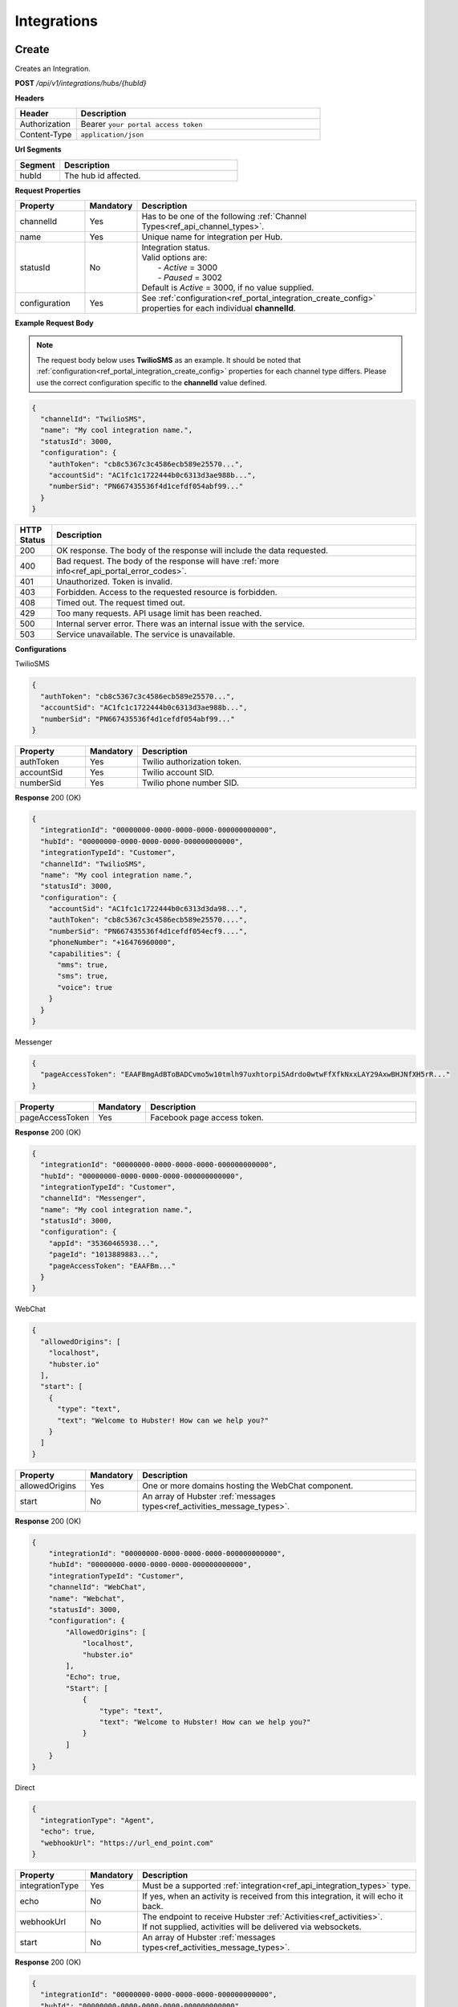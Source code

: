 .. role:: underline
    :class: underline

Integrations
^^^^^^^^^^^^

Create
******

Creates an Integration.

**POST** */api/v1/integrations/hubs/{hubId}*

**Headers**

.. list-table::
   :widths: 15 60
   :header-rows: 1

   * - Header     
     - Description
   * - Authorization
     - Bearer ``your portal access token``
   * - Content-Type
     - ``application/json``

**Url Segments**

.. list-table::
   :widths: 15 60
   :header-rows: 1

   * - Segment     
     - Description
   * - hubId
     - The hub id affected.

**Request Properties**

.. list-table::
   :widths: 15 10 60
   :header-rows: 1

   * - Property     
     - Mandatory
     - Description
   * - channelId
     - Yes
     - Has to be one of the following :ref:`Channel Types<ref_api_channel_types>`.
   * - name
     - Yes
     - Unique name for integration per Hub.
   * - statusId
     - No
     - | Integration status. 

       | Valid options are:        
       |  - *Active* = 3000
       |  - *Paused* = 3002
       
       | Default is *Active* = 3000, if no value supplied.
   * - configuration
     - Yes
     - See :ref:`configuration<ref_portal_integration_create_config>` properties for each individual **channelId**.

**Example Request Body** 

.. note:: 
    The request body below uses **TwilioSMS** as an example. It should be noted that  
    :ref:`configuration<ref_portal_integration_create_config>` properties for each channel type differs. 
    Please use the correct configuration specific to the **channelId** value defined. 

.. code-block:: JSON

  {                        	
    "channelId": "TwilioSMS",
    "name": "My cool integration name.",
    "statusId": 3000,    
    "configuration": {  
      "authToken": "cb8c5367c3c4586ecb589e25570...",
      "accountSid": "AC1fc1c1722444b0c6313d3ae988b...",
      "numberSid": "PN667435536f4d1cefdf054abf99..."    
    }	
  }	


.. list-table::
    :widths: 5 50
    :header-rows: 1   

    * - HTTP Status
      - Description
    * - 200
      - OK response. The body of the response will include the data requested.
    * - 400
      - Bad request. The body of the response will have :ref:`more info<ref_api_portal_error_codes>`.
    * - 401
      - Unauthorized. Token is invalid.
    * - 403
      - Forbidden. Access to the requested resource is forbidden.
    * - 408
      - Timed out. The request timed out.
    * - 429
      - Too many requests. API usage limit has been reached.
    * - 500
      - Internal server error. There was an internal issue with the service.
    * - 503
      - Service unavailable. The service is unavailable.

.. _ref_portal_integration_create_config:

**Configurations**

:underline:`TwilioSMS`

.. code-block:: JSON

  {
    "authToken": "cb8c5367c3c4586ecb589e25570...",
    "accountSid": "AC1fc1c1722444b0c6313d3ae988b...",
    "numberSid": "PN667435536f4d1cefdf054abf99..."    
  }	

.. list-table::
  :widths: 15 10 60
  :header-rows: 1

  * - Property     
    - Mandatory
    - Description
  * - authToken
    - Yes
    - Twilio authorization token.
  * - accountSid
    - Yes
    - Twilio account SID.
  * - numberSid
    - Yes
    - Twilio phone number SID.

**Response** 200 (OK)

.. code-block:: JSON

  {                        	
    "integrationId": "00000000-0000-0000-0000-000000000000",
    "hubId": "00000000-0000-0000-0000-000000000000",      
    "integrationTypeId": "Customer",      
    "channelId": "TwilioSMS",
    "name": "My cool integration name.",
    "statusId": 3000,    
    "configuration": {        
      "accountSid": "AC1fc1c1722444b0c6313d3da98...",
      "authToken": "cb8c5367c3c4586ecb589e25570....",
      "numberSid": "PN667435536f4d1cefdf054ecf9....",
      "phoneNumber": "+16476960000",
      "capabilities": {
        "mms": true,
        "sms": true,
        "voice": true
      }
    }	
  }

:underline:`Messenger`

.. code-block:: JSON

  {
    "pageAccessToken": "EAAFBmgAdBToBADCvmo5w10tmlh97uxhtorpi5Adrdo0wtwFfXfkNxxLAY29AxwBHJNfXH5rR..."
  }	

.. list-table::
  :widths: 15 10 60
  :header-rows: 1

  * - Property     
    - Mandatory
    - Description
  * - pageAccessToken
    - Yes
    - Facebook page access token.


**Response** 200 (OK)

.. code-block:: JSON

  {                        	
    "integrationId": "00000000-0000-0000-0000-000000000000",
    "hubId": "00000000-0000-0000-0000-000000000000",      
    "integrationTypeId": "Customer",      
    "channelId": "Messenger",
    "name": "My cool integration name.",
    "statusId": 3000,    
    "configuration": {        
      "appId": "35360465938...",
      "pageId": "1013889883...",
      "pageAccessToken": "EAAFBm..."
    }	
  }

:underline:`WebChat`

.. code-block:: JSON

  {        
    "allowedOrigins": [
      "localhost",
      "hubster.io"        
    ],        
    "start": [
      {
        "type": "text",
        "text": "Welcome to Hubster! How can we help you?"
      }
    ]
  }

.. list-table::
  :widths: 15 10 60
  :header-rows: 1

  * - Property     
    - Mandatory
    - Description
  * - allowedOrigins
    - Yes
    - One or more domains hosting the WebChat component.
  * - start
    - No
    - An array of Hubster :ref:`messages types<ref_activities_message_types>`.

**Response** 200 (OK)

.. code-block:: JSON   

  {
      "integrationId": "00000000-0000-0000-0000-000000000000",
      "hubId": "00000000-0000-0000-0000-000000000000",
      "integrationTypeId": "Customer",
      "channelId": "WebChat",
      "name": "Webchat",
      "statusId": 3000,
      "configuration": {
          "AllowedOrigins": [
              "localhost",
              "hubster.io"
          ],
          "Echo": true,
          "Start": [
              {
                  "type": "text",
                  "text": "Welcome to Hubster! How can we help you?"
              }
          ]
      }
  }


:underline:`Direct`

.. code-block:: JSON

  {        
    "integrationType": "Agent",
    "echo": true,
    "webhookUrl": "https://url_end_point.com"
  }

.. list-table::
  :widths: 15 10 60
  :header-rows: 1

  * - Property     
    - Mandatory
    - Description
  * - integrationType
    - Yes
    - Must be a supported :ref:`integration<ref_api_integration_types>` type.
  * - echo
    - No
    - If yes, when an activity is received from this integration, it will echo it back.
  * - webhookUrl
    - No
    - | The endpoint to receive Hubster :ref:`Activities<ref_activities>`.
      | If not supplied, activities will be delivered via websockets.        
  * - start
    - No
    - An array of Hubster :ref:`messages types<ref_activities_message_types>`.

**Response** 200 (OK)

.. code-block:: JSON

  {                        	
    "integrationId": "00000000-0000-0000-0000-000000000000",
    "hubId": "00000000-0000-0000-0000-000000000000",
    "integrationTypeId": "Agent",      
    "channelId": "Direct",
    "name": "My cool integration name.",
    "statusId": 3000,        
    "configuration": {        
    "integrationType": "Agent",
    "echo": true,
    "webhookUrl": "https://url_end_point.com",
    "publicSigningKey": "6DF60E ...",
    "privateSigningKey": "E0A42 ...",
    "start": [
      {
        "type": "text",
        "text": "Welcome to Hubster! How can we help you?"
      }
    ]      
  }

:underline:`System`

.. code-block:: JSON

  {
    "webhookUrl": "https://url_end_point.com",
    "events": [
      "message:customer",
      "message:agent",
      "message:bot"              
    ]
  }

.. list-table::
  :widths: 15 10 60
  :header-rows: 1

  * - Property     
    - Mandatory
    - Description
  * - webhookUrl
    - Yes
    - The endpoint to receive Hubster :ref:`Activities<ref_activities>`
  * - events
    - Yes
    - The :ref:`activity event filter(s)<ref_webhooks_events>` to be event on.

**Response** 200 (OK)

.. code-block:: JSON

  {
      "integrationId": "00000000-0000-0000-0000-000000000000",
      "hubId": "00000000-0000-0000-0000-000000000000",
      "integrationTypeId": "System",
      "channelId": "System",
      "name": "My cool integration name.",
      "statusId": 3000,
      "configuration": {
          "events": [
              "message:customer",
              "message:agent",
              "message:bot"
          ],
          "webhookUrl": "https://url_end_point.com",
          "publicSigningKey": "6DF60E ...",
          "privateSigningKey": "E0A42 ...",
      }
  }

:underline:`Slack`

.. code-block:: JSON

  {
    "code": "EAAFBmgAdBToBADCvmo5w10tmlh97uxhtorpi5Adrdo0wtwFfXfkNxxLAY29AxwBHJNfXH5rR...",
    "state" : "TODO:"
  }	

.. list-table::
  :widths: 15 10 60
  :header-rows: 1

  * - Property     
    - Mandatory
    - Description
  * - code
    - Yes
    - Slack oauth2 code.
  * - state
    - Yes
    - UNIX timespan plus client secret.

**Response** 200 (OK)

.. code-block:: JSON

  {                        	
    "integrationId": "00000000-0000-0000-0000-000000000000",
    "hubId": "00000000-0000-0000-0000-000000000000",      
    "integrationTypeId": "Agent",            
    "channelId": "Slack",
    "name": "My cool integration name.",
    "statusId": 3000,    
    "configuration": {        
      "botAccessToken": "xoxb-193043142226-...",
      "appAccessToken": "xoxp-193043142226-...",
      "defaultPublicChannel": "general",
      "teamId": "T5P19488N",
      "botName": "Hubster.io"          
    }	
  }


Update
******

Updates an Integration.

**POST** */api/v1/integrations/hubs/{integrationId}*

**Headers**

.. list-table::
   :widths: 15 60
   :header-rows: 1

   * - Header     
     - Description
   * - Authorization
     - Bearer ``your portal access token``
   * - Content-Type
     - ``application/json``

**Url Segments**

.. list-table::
   :widths: 15 60
   :header-rows: 1

   * - Segment     
     - Description
   * - integrationId
     - The integration id affected.

**Request Properties**

.. list-table::
   :widths: 15 10 60
   :header-rows: 1

   * - Property     
     - Mandatory
     - Description
   * - name
     - No
     - Unique name for integration per Hub.
   * - statusId
     - No
     - | Integration status. 

       | Valid options are:        
       |  - *Active* = 3000
       |  - *Paused* = 3002

   * - configuration
     - No
     - | See :ref:`configuration<ref_portal_integration_update_config>` properties for each individual **channelId**.       


**Example Request Body** 

.. code-block:: JSON

  {    
    "name": "Direct",
    "statusId": 3002,
    "configuration": {  
       "Echo": true,
       "webhookUrl": "http://hubster.io/v1/api/integration?customer=1"
    }	
  }

.. _ref_portal_integration_update_config:

**Configurations**

.. note:: 
      If you need to update any configuration value, you need to provide **all required** values specific to that channel type. 
      In other words, the complete **configuration** object will replace the old one.

.. warning::
      The following integration types cannot have their **configuration** values updated due to re-authenticating 
      with their respective service providers. Any attempt will be ignored.

        * **TwilioSMS**
        * **Messenger**
        * **Slack** 

      If you need to update their configuration, you must first **delete** the original integration and **recreate** a new one.


:underline:`WebChat`

.. code-block:: JSON

    {        
      "allowedOrigins": [
          "localhost",
          "hubster.io"          
      ],        
      "start": 
          [
            {
              "type": "text",
              "text": "Welcome to Hubster! How can we help you?"
            }
          ]
    }

.. list-table::
  :widths: 15 10 60
  :header-rows: 1

  * - Property     
    - Mandatory
    - Description
  * - allowedOrigins
    - Yes
    - One or more domains hosting the WebChat component.
  * - start
    - No
    - An array of Hubster :ref:`messages types<ref_activities_message_types>`.

**Response** 200 (OK)

.. code-block:: JSON   

  {
      "integrationId": "00000000-0000-0000-0000-000000000000",
      "hubId": "00000000-0000-0000-0000-000000000000",
      "integrationTypeId": "Customer",
      "channelId": "WebChat",
      "name": "Webchat",
      "statusId": 3000,
      "configuration": {
          "AllowedOrigins": [
              "localhost",
              "hubster.io"
          ],
          "Echo": true,
          "Start": [
              {
                  "type": "text",
                  "text": "Welcome to Hubster! How can we help you?"
              }
          ]
      }
  }

.. _ref_integration_update_direct:

:underline:`Direct`

.. code-block:: JSON

  {        
    "integrationType": "Agent",
    "echo": true,    
    "webhookUrl": "https://url_end_point.com",
    "regenerateKeys": true,
    "start": [
      {
        "type": "text",
        "text": "Welcome to Hubster! How can we help you?"
      }              
    ]
  }

.. list-table::
  :widths: 15 10 60
  :header-rows: 1

  * - Property     
    - Mandatory
    - Description
  * - integrationType
    - Yes
    - Must be a supported :ref:`integration<ref_api_integration_types>` type.
  * - echo
    - No
    - If yes, when an activity is received from this integration, it will echo it back.
  * - webhookUrl
    - No
    - | The endpoint to receive Hubster :ref:`Activities<ref_activities>`.
      | If not supplied, activities will be delivered via websockets.        
  * - regenerateKeys
    - No
    - This forces a new set of public/private keys to be generated.
  * - start
    - No
    - An array of Hubster :ref:`messages types<ref_activities_message_types>`.

**Response** 200 (OK)

.. code-block:: JSON

  {                        	
    "integrationId": "00000000-0000-0000-0000-000000000000",
    "hubId": "00000000-0000-0000-0000-000000000000",
    "integrationTypeId": "Agent",      
    "channelId": "Direct",
    "name": "My cool integration name.",
    "statusId": 3000,        
    "configuration": {        
    "integrationType": "Agent",
    "echo": true,
    "webhookUrl": "https://url_end_point.com",
    "publicSigningKey": "6DF60E ...",
    "privateSigningKey": "E0A42 ...",
    "start": [
      {
        "type": "text",
        "text": "Welcome to Hubster! How can we help you?"
      }
    ]      
  }

:underline:`System`

.. code-block:: JSON

  {    
    "webhookUrl": "https://url_end_point.com",
    "regenerateKeys": true,
    "events": [
      "message:customer",
      "message:agent",
      "message:bot"              
    ]
  }

.. list-table::
  :widths: 15 10 60
  :header-rows: 1

  * - Property     
    - Mandatory
    - Description
  * - webhookUrl
    - Yes
    - The endpoint to receive Hubster :ref:`Activities<ref_activities>`
  * - regenerateKeys
    - No
    - This forces a new set of public/private keys to be generated.
  * - events
    - Yes
    - The :ref:`activity event filter(s)<ref_webhooks_events>` to be event on.

**Response** 200 (OK)

.. code-block:: JSON

  {
      "integrationId": "00000000-0000-0000-0000-000000000000",
      "hubId": "00000000-0000-0000-0000-000000000000",
      "integrationTypeId": "System",
      "channelId": "System",
      "name": "My cool integration name.",
      "statusId": 3000,
      "configuration": {
          "events": [
              "message:customer",
              "message:agent",
              "message:bot"
          ],
          "webhookUrl": "https://url_end_point.com",
          "publicSigningKey": "6DF60E ...",
          "privateSigningKey": "E0A42 ...",
      }
  }


Get
***

Gets an Integration.

**GET** */api/v1/integrations/{integrationId}*

**Headers**

.. list-table::
   :widths: 15 60
   :header-rows: 1

   * - Header     
     - Description
   * - Authorization
     - Bearer ``your portal access token``
   * - Content-Type
     - ``application/json``

**Url Segments**

.. list-table::
   :widths: 15 60
   :header-rows: 1

   * - Segment     
     - Description
   * - integrationId
     - The integration to get.

**Response** 200 (OK)

.. note:: 
    The request body below uses **TwilioSMS** as an example. It should be noted that  
    :ref:`configuration<ref_portal_integration_create_config>` properties for each channel type differs.

.. code-block:: JSON

    {
      "integrationId": "00000000 ...",
      "hubId": "00000000 ...",
      "inboundId": "AC1fc1c1722444b0...",
      "integrationTypeId": 2,
      "channelId": 102,
      "name": "Twilio Test Number: 1647...",
      "statusId": 3000,
      "configuration": {
        "AcccountSid": "AC1fc1c172244...",
        "AuthToken": "cb8c5367c3c458...",
        "NumberSid": "PN667435536f4d...",
        "PhoneNumber": "+1647...",
          "Capabilities": {
          "Mms": true,
          "Sms": true,
          "Voice": true
          }
        }
    }


.. list-table::
    :widths: 5 50
    :header-rows: 1   

    * - HTTP Status
      - Description
    * - 200
      - OK response. The body of the response will include the data requested.
    * - 401
      - Unauthorized. Token is invalid.
    * - 403
      - Forbidden. Access to the requested resource is forbidden.
    * - 404
      - Not found. Resource not found.
    * - 408
      - Timed out. The request timed out.
    * - 429
      - Too many requests. API usage limit has been reached.
    * - 500
      - Internal server error. There was an internal issue with the service.
    * - 503
      - Service unavailable. The service is unavailable.

**Response Body Examples**

:underline:`TwilioSMS`

.. code-block:: JSON

   {
      "integrationId": "00000000-0000-0000-0000-000000000000",
      "hubId": "00000000-0000-0000-0000-000000000000",
      "inboundId": "AC1fc1c1722444b0c6313d3....",
      "integrationTypeId": "Customer",
      "channelId": "TwilioSMS",
      "name": "Twilio Test Number: 16476960489",
      "statusId": 3000,
      "configuration": {
          "AccountSid": "AC1fc1c1722444b0c6313d...",
          "AuthToken": "cb8c5367c3c4586ecb589e2...",
          "NumberSid": "PN667435536f4d1cefdf054...",
          "PhoneNumber": "+16476960489",
          "Capabilities": {
              "Mms": true,
              "Sms": true,
              "Voice": true
          }
      }
  }

:underline:`Messenger`

.. code-block:: JSON

    {
        "integrationId": "00000000-0000-0000-0000-000000000000",
        "hubId": "00000000-0000-0000-0000-000000000000",
        "inboundId": "27623838....",
        "integrationTypeId": "Customer",
        "channelId": "Messenger",
        "name": "Messenger: Hubster Biz",
        "statusId": 3000,
        "configuration": {
            "AppId": "218851140...",
            "PageId": "27623838...",
            "PageAccessToken": "EAAfGcISnoh0BAEZBihIAC..."
        }
    }

:underline:`Web Chat`

.. code-block:: JSON

   {
      "integrationId": "00000000-0000-0000-0000-000000000000",
      "hubId": "00000000-0000-0000-0000-000000000000",
      "integrationTypeId": "Customer",
      "channelId": "WebChat",
      "name": "Webchat for Hubster Demo (Blank) ",
      "statusId": 3000,
      "configuration": {
          "allowedOrigins": [
              "localhost",
              "hubster.io"              
          ],
          "echo": true,
          "start": [
              {
                  "type": "text",
                  "text": "Welcome to Hubster! How can we help you?"
              }
          ]
      }
  }

:underline:`Direct`

.. code-block:: JSON

  {
      "integrationId": "00000000-0000-0000-0000-000000000000",
      "hubId": "00000000-0000-0000-0000-000000000000",
      "integrationTypeId": "Customer",
      "channelId": "Direct",
      "name": "Direct Customer (Webhook)",
      "statusId": 3000,
      "configuration": {
          "WebhookUrl": "http://localhost:5100/v1/api/integration?customer=1",
          "publicSigningKey": "6DF60E ...",
          "privateSigningKey": "E0A42 ...",
          "Echo": false,
          "WelcomeMessage": "Welcome to Hubster! How can we help you?"
      }
  }

:underline:`System`

.. code-block:: JSON

  {
      "integrationId": "00000000-0000-0000-0000-000000000000",
      "hubId": "00000000-0000-0000-0000-000000000000",
      "integrationTypeId": "System",
      "channelId": "System",
      "name": "My cool integration name.",
      "statusId": 3000,
      "configuration": {
          "events": [
              "message:customer",
              "message:agent",
              "message:bot"
          ],
          "webhookUrl": "https://url_end_point.com",
          "publicSigningKey": "6DF60E ...",
          "privateSigningKey": "E0A42 ...",
      }
  }

:underline:`Slack`

.. code-block:: JSON

    {
        "integrationId": "00000000-0000-0000-0000-000000000000",
        "hubId": "00000000-0000-0000-0000-000000000000",
        "integrationTypeId": "Agent",
        "channelId": "Slack",
        "name": "Slack for Hubster Demo",
        "statusId": 3000,
        "configuration": {
            "BotAccessToken": "xoxb-...",
            "AppAccessToken": "xoxp-...",
            "DefaultPublicChannel": "general",
            "TeamId": "T017QM...",
            "BotName": "Hubster.io"
        }
    }



Get by Channel Type
*******************

Gets a list of integrations for a given :ref:`Channel Type<ref_api_channel_types>`.

**GET** */api/v1/integrations/hubs/{hubId}/{channelType}*

**Headers**

.. list-table::
   :widths: 15 60
   :header-rows: 1

   * - Header     
     - Description
   * - Authorization
     - Bearer ``your portal access token``
   * - Content-Type
     - ``application/json``

**Url Segments**

.. list-table::
   :widths: 15 60
   :header-rows: 1

   * - Segment     
     - Description
   * - hubId
     - The hub id to obtain all integrations.
   * - channelType
     - The :ref:`Channel Type<ref_api_channel_types>` to filter by.

**Response** : 200 (OK)

.. code-block:: JSON

  [
      {
          "integrationId": "00000000-0000-0000-0000-000000000001",
          "hubId": "00000000-0000-0000-0000-000000000000",
          "integrationTypeId": "Customer",
          "channelId": "Direct",
          "name": "Direct Customer 2 (Webhook)",
          "statusId": 3000,
          "configuration": {
              "WebhookUrl": "http://localhost:5100/v1/api/integration?customer=1",
              "publicSigningKey": "6DF60E ...",
              "privateSigningKey": "E0A42 ...",
              "Echo": false,
              "WelcomeMessage": "Welcome to Hubster! How can we help you?"
          }
      },
      {
          "integrationId": "00000000-0000-0000-0000-000000000002",
          "hubId": "00000000-0000-0000-0000-000000000000",
          "integrationTypeId": "Agent",
          "channelId": "Direct",
          "name": "Direct Agent (Websocket)",
          "statusId": 3000,
          "configuration": {
              "Echo": true
          }
      }
  ]

.. list-table::
    :widths: 5 50
    :header-rows: 1   

    * - HTTP Status
      - Description
    * - 200
      - OK response. The body of the response will include the data requested.
    * - 401
      - Unauthorized. Token is invalid.
    * - 403
      - Forbidden. Access to the requested resource is forbidden.
    * - 408
      - Timed out. The request timed out.
    * - 429
      - Too many requests. API usage limit has been reached.
    * - 500
      - Internal server error. There was an internal issue with the service.
    * - 503
      - Service unavailable. The service is unavailable.  


Get Collection
**************

Gets a list of integrations.

**GET** */api/v1/integrations*

**Headers**

.. list-table::
   :widths: 15 60
   :header-rows: 1

   * - Header     
     - Description
   * - Authorization
     - Bearer ``your portal access token``
   * - Content-Type
     - ``application/json``

**Url Arguments**

.. list-table::
   :widths: 15 10 60
   :header-rows: 1

   * - Argument     
     - Mandatory
     - Description
   * - hubId
     - No
     - Filter by hub id.
   * - pageNumber
     - No
     - The requested page number. *Must be >= 0*.
   * - pageSize
     - No
     - The requested page size. *Must be >= 1 and <= 100*.

| **Response** : 200 (OK) 

| :ref:`paginated<ref_api_paginated_results>`

.. code-block:: JSON

  {
        "pageNumber": 0,
        "pageSize": 50,
        "total": 2,
        "results": [
           {
            "hubId": "3bc1e69f-c520-446f-ab2c-01751fd66a31",
            "tenantId": "abc1e69f-c888-875f-ee2c-45789fd66a00",
            "name": "Your New Cool Hub Name",
            "description": "This hub is cool",    
            "closeDormantConversation": 30,
            "statusId": 2000
          },
          {
            "hubId": "3bc1e69f-c520-446f-ab2c-01751fd66a32",
            "tenantId": "abc1e69f-c888-875f-ee2c-45789fd66a01",
            "name": "Your New Cool Hub Name 2",
            "description": "This hub is cool 2",    
            "closeDormantConversation": 30,
            "statusId": 2000
          }
        ]
    }

.. list-table::
    :widths: 5 50
    :header-rows: 1   

    * - HTTP Status
      - Description
    * - 200
      - OK response. The body of the response will include the data requested.
    * - 400
      - Bad request. The body of the response will have :ref:`more info<ref_api_portal_error_codes>`.
    * - 401
      - Unauthorized. Token is invalid.
    * - 403
      - Forbidden. Access to the requested resource is forbidden.
    * - 408
      - Timed out. The request timed out.
    * - 429
      - Too many requests. API usage limit has been reached.
    * - 500
      - Internal server error. There was an internal issue with the service.
    * - 503
      - Service unavailable. The service is unavailable.

